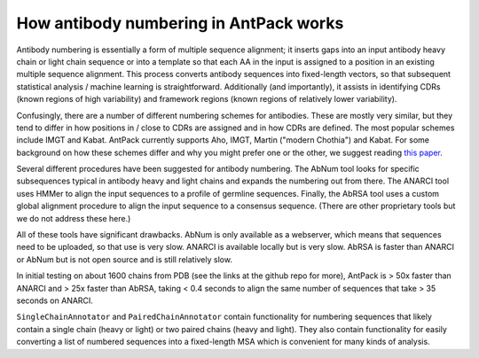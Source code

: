 How antibody numbering in AntPack works
===============================================

Antibody numbering is essentially a form of multiple sequence alignment;
it inserts gaps into an input antibody heavy chain or light chain sequence
or into a template so that each AA in the input is assigned to a position
in an existing multiple sequence alignment. This process converts
antibody sequences into fixed-length vectors, so that subsequent
statistical analysis / machine learning is straightforward.
Additionally (and importantly), it assists in identifying CDRs (known
regions of high variability) and framework regions (known regions
of relatively lower variability).

Confusingly, there are a number of different numbering schemes for antibodies.
These are mostly very similar, but they tend to differ in how positions in / 
close to CDRs are assigned and in how CDRs are defined. The most popular
schemes include IMGT and Kabat. AntPack currently supports Aho, IMGT, Martin ("modern 
Chothia") and Kabat. For some background on how these
schemes differ and why you might prefer one or the other, we suggest reading
`this paper <https://www.ncbi.nlm.nih.gov/pmc/articles/PMC6198058/>`_.

Several different procedures have been suggested for antibody numbering.
The AbNum tool looks for specific subsequences typical in antibody heavy and
light chains and expands the numbering out from there. The ANARCI tool
uses HMMer to align the input sequences to a profile of germline sequences.
Finally, the AbRSA tool uses a custom global alignment procedure to
align the input sequence to a consensus sequence. (There are other
proprietary tools but we do not address these here.)

All of these tools have significant drawbacks. AbNum is only available as
a webserver, which means that sequences need to be uploaded, so that use
is very slow. ANARCI is available locally but is very slow. AbRSA is faster
than ANARCI or AbNum but is not open source and is still relatively slow.

In initial testing on about 1600 chains from PDB (see the links at the
github repo for more), AntPack is > 50x faster than ANARCI and > 25x faster
than AbRSA, taking < 0.4 seconds to align the same number of sequences that
take > 35 seconds on ANARCI.

``SingleChainAnnotator`` and ``PairedChainAnnotator`` contain functionality
for numbering sequences that likely contain a single chain (heavy or light) or
two paired chains (heavy and light). They also contain functionality for
easily converting a list of numbered sequences into a fixed-length MSA
which is convenient for many kinds of analysis.
